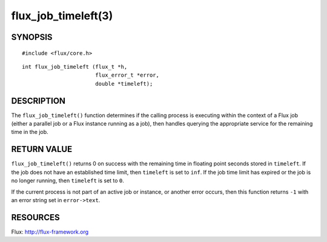 ====================
flux_job_timeleft(3)
====================


SYNOPSIS
========

::

   #include <flux/core.h>

::

   int flux_job_timeleft (flux_t *h,
                          flux_error_t *error,
                          double *timeleft);

DESCRIPTION
===========

The ``flux_job_timeleft()`` function determines if the calling process
is executing within the context of a Flux job (either a parallel job or
a Flux instance running as a job), then handles querying the appropriate
service for the remaining time in the job.

RETURN VALUE
============

``flux_job_timeleft()`` returns 0 on success with the remaining time in
floating point seconds stored in ``timeleft``. If the job does not have
an established time limit, then ``timeleft`` is set to ``inf``. If the job
time limit has expired or the job is no longer running, then ``timeleft``
is set to ``0``.

If the current process is not part of an active job or instance, or another
error occurs, then this function returns ``-1`` with an error string set in
``error->text``.

RESOURCES
=========

Flux: http://flux-framework.org
